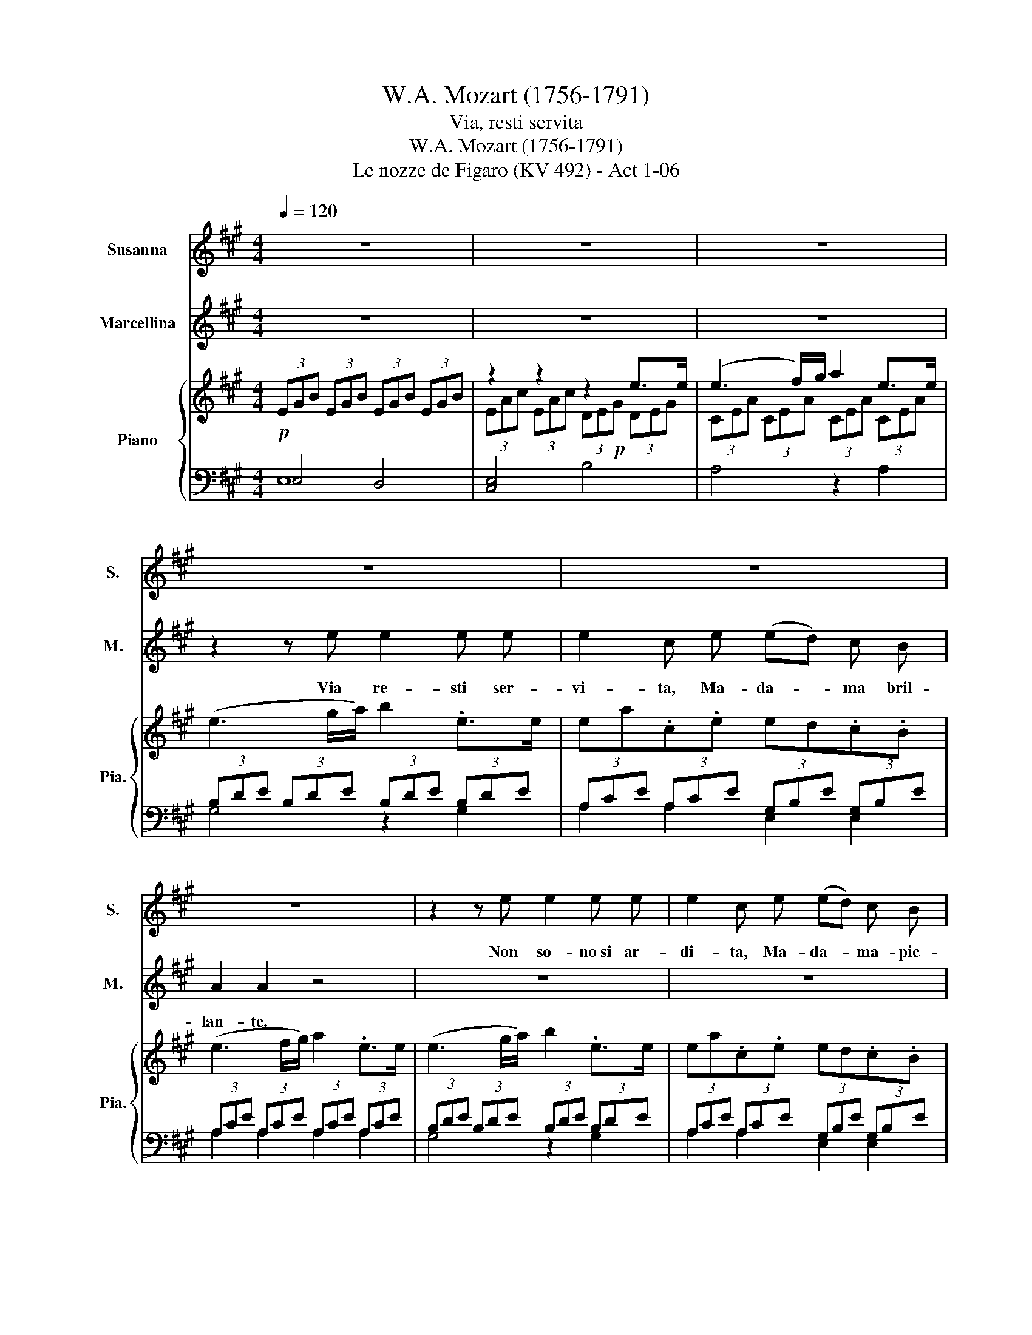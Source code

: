 X:1
T:W.A. Mozart (1756-1791)
T:Via, resti servita
T:W.A. Mozart (1756-1791)
T:Le nozze de Figaro (KV 492) - Act 1-06
%%score 1 2 { ( 3 6 ) | ( 4 5 ) }
L:1/8
Q:1/4=120
M:4/4
K:A
V:1 treble nm="Susanna" snm="S."
V:2 treble nm="Marcellina" snm="M."
V:3 treble nm="Piano" snm="Pia."
V:6 treble 
V:4 bass 
V:5 bass 
V:1
 z8 | z8 | z8 | z8 | z8 | z8 | z2 z e e2 e e | e2 c e (ed) c B | A2 A2 z4 | z2 z B B2 B B | %10
w: ||||||Non~ so- no~si ar-|di- ta,~ Ma- da- * ma- pic-|can- te.~|No,~ no,~ toc- ca~a~|
 G2 z2 z4 | z2 z B B2 BB | G2 z2 z4 | z e e4 ^d e | ^d c c4 Bc | A2 G G A2 F F | E e e4 ^d e | %17
w: lei.~|No,~ no,~ toc\-ca~ a~|lei.~|Io~ so~i~ do~- ver|mie~- i, so~i~ do~- ver|mie- i,~ non~ fo~in ci- vil-|tà;~ io~ so~i~ do~- ver|
 ^d c c4 B c | B A A4 G A | F2 E E F2 ^D D | E2 z2 z4 | z8 | z8 | z2 z ^d d2 d d | e2 e2 z4 | z8 | %26
w: mie~- i, so~i~ do~- ver|mie~- i, so~i~ dor~- ver|mie- i,~ non~ fo~in ci- vil|tà.~|||La~ da- ma d'o-|no- re!~||
 z8 | z2 z e (ed) c B | A2 A2 z4 | z8 | c3/2 A/ A2 z4 | z4 z2 z e | c2 z2 z4 | z8 | z8 | %35
w: |Di~ Spa- * gna~ l'a-|mo- re!~||L'a- bi- to!~|L'e|tà!~|||
 z A e4 c A | e3/2 d/ c c c2 d B | A2 z2 z4 | z8 | z2 z f f2 e e | d2 d d d2 c c | B2 B2 z4 | z8 | %43
w: Si bil- la~ de~|cre- pi- ta da~ ri- der~ mi|fa.~||Non so- no~ si'ar-|di- ta,~ Ma- da- ma pic-|can te!~||
 z2 z B ^d2 d d | e2 e2 z4 | z8 | z2 z e (ed) c B | A2 A2 z4 | z8 | c3/2 A/ A2 z4 | z2 z2 z2 z e | %51
w: La~ da- ma d'o-|no- re!~||Di Spa- * gna l'a-|mo- re!||L'a bi- to!~|L'e|
 c2 z2 z4 | z8 | z2 z2 z2 z e | c2 z e c2 z e | c2 z2 z4 | z f f4 e f | e3/2 d/ d4 z B | %58
w: tà!~||l'e-|tà,~ l'e- tà,~ l'e-|tà!~|Si- bil- la~ de-|cre- pi- ta~ da|
 (3cBc (3de f (3efe (3dc B | A2 z2 z4 | z f f4 e f | e3/2 d/ d4 z B | (3cBc (3de f (3efe (3dc B | %63
w: ri- * * der,~ * da~ ri- * * der,~ * mi|fa,|Si- bil- la~ de-|cre- pi- ta~ da~|ri- * * der,~ * da~ ri- * * der,~ * mi|
 A A e4 c A | e3/2 d/ c c c2 d B | A A e4 c A | e3/2 d/ c c c2 d B | A2 f2 e2 g g | a2 f2 e2 G G | %69
w: fa,~ Si- bil- la~ de-|cre- pi- ta~ da~ ri- der~ mi~|fa,~ Si bil la~ de-|cre- pi- ta~- da~ ri- der~ mi~|fa,~ da~ ri- der~ mi~|fa,~ da~ ri- der~ mi~|
 A2 z2 z4 | z8 | z8 | z8 | z8 |] %74
w: fa.~|||||
V:2
 z8 | z8 | z8 | z2 z e e2 e e | e2 c e (ed) c B | A2 A2 z4 | z8 | z8 | z2 e2 e2 ^d c | B2 B2 z4 | %10
w: |||Via~ re- sti~ ser-|vi- ta,~ Ma- da- * ma bril-|lan- te.~|||No,~ pri- ma~a~ lei~|toc- ca.~|
 z2 e2 e2 ^d c | B2 B2 z4 | z e e4 ^d e | ^d c c2- c2 B c | B A A4 GA | F2 E E F2 ^D D | E2 z2 z4 | %17
w: No,~ pri- ma'a~ ~lei~|toc- ca.~|Io~ so'i~ do~- ver|miei,~ * so~i~ * do~- ver|mie~- i, so~i~ do~- ver|mie- i,~ non~ fo~in ci- vil-|tà;~|
 z e e4 ^d e | ^d c c4 B c | A2 G G A2 F F | E2 z2 z4 | z2 z B B2 B B | G2 G2 z4 | z8 | z8 | %25
w: io~ so~i~ do~- ver|mie~- i, so~i~ do~- ver|mie- i,~ non~ fo~in ci- vil|tà.~|La~ spo- sa~ no-|vel- la!~|||
 z2 z G G2 G B | A2 A2 z4 | z8 | z4 z2 z B | c3/2 A/ A2 z4 | z4 z2 z B | c2 A2 z4 | z A A4 G A | %33
w: Del~ Con- te~ la~|bel- la!~||I~|me- ri- ti!~|Il~|po- sto!~|Per~ Bac- co~ pre-|
 G3/2 F/ F4 z f | e2 z f c2 B B | A2 z2 z4 | z8 | z2 z A A2 B c | d2 e f =g2 e c | d2 d2 z4 | z8 | %41
w: ci- pi- to,~ se~an\-cor,~|* se~an~- cor res~- to|qua.~||Via~ re- sti~ ser-|vi- ta,~ Ma- da- ma- lanbril|lan- te!~||
 z8 | z2 z B B2 B B | G2 B2 z4 | z4 z2 z e | e4 G3 B | A2 A2 z4 | z4 z2 z B | c3/2 A/ A2 z4 | %49
w: |La~ spo- sa~ no-|vel- la!~|Del~|Con- te~ la~|bel- la!~|I~|me- ri- ti!|
 z4 z2 z B | c2 A2 z2 z2 | z A A4 G A | G3/2 F/ F4 z f | e2 z f c2 B B | A2 z2 z4 | z A A4 G A | %56
w: Il~|po sto!~|Per~ Bac- co,~ pre-|ci- pi- to,~ se~an-|cor,~ se~~ ancor res~- to|qua.|Per~ Bac- co,~ pre-|
 G3/2 F/ F4 z2 | z F B4 G3/2 G/ | A3/2 A/ A A c2 G3/2 G/ | A3/2 A/ A4 G A | G3/2 F/ F4 z2 | %61
w: ci- pi- to,~|Per~ Bac- co,~ pre-|ci- pi- to,~ se~~ ancor re sto~|qua,~ per~ Bac- co,~ pre-|ci pi- to,~|
 z F f4 G3/2 G/ | A3/2 A/ A A c2 G G | A2 z E A A z A | c/ c/ A z A A2 B G | A2 z E A A z A | %66
w: per~ Bac co,~ pre|ci pi to~ se~an~- cor re- sto|qua,~ per bac- co pre-|ci- pi- to~ se~an~- cor res~- to|qua,~ per~ Bac- co, pre-|
 c/ A/ A z A A2 B G | A2 d2 c2 B B | A2 d2 c2 B B | A2 z2 z4 | z8 | z8 | z8 | z8 |] %74
w: ci- pi- to~ se~an~- cor res~- to|qua,se~ an~- cor re~- sto|qua,se~ an~- cor res~- to|qua.~|||||
V:3
 (3EGB (3EGB (3EGB (3EGB | z2 z2 z2 e>e | (e3 f/)g/ a2 e>e | (e3 g/a/) b2 .e>e | ea.c.e ed.c.B | %5
 (e3 f/g/) a2 .e>e | (e3 g/a/) b2 .e>e | ea.c.e ed.c.B | (3.AcA (e4 ^d)c | B z b z b z b z | %10
 (3gbg (e4 ^d)c | B z b z b z b z | (3gee e4 ^de | (3^d[ce][ce] ([ce]4 [Bd])[ce] | .^d2 z2 z4 | %15
 (3[^DFA][DFA][DFA] (3[EG][EG][EG] (3[CFA][CFA][CFA] (3[B,DF][B,DF][B,DF] | (3Ee.e (e4 ^d)e | %17
 (3^d[ce][ce] ([ce]4 [Bd])[ce] | (3[B^d][Ac][Ac] ([Ac]4 [GB])[Ac] | %19
 (3[^DFA][DFA][DFA] (3[EG][EG][EG] (3[CFA][CFA][CFA] (3[B,DF][B,DF][B,DF] | (B3 c/)^d/ e2 .B>B | %21
 (B3 ^d/)e/ f2 .B>B | (B3 e/)f/ g2 .B>B | (B3 f/)g/ a2 .B>B | (B3 g/)a/ b2 .e>e | %25
 (e3 g/)a/ b2 .e>e | (e3 a/)b/ c'2 .e>e | (e3 b/)c'/ d'2 .e>e | (3eag (3agf (3edc (3Bcd | %29
 (3cag (3agf (3edc (3Bcd | (3cag (3agf (3edc (3Bcd | (3cag (3agf (3edc (3Bcd | (3cAA (A4 G)A | %33
 (3[F,DF][F,DF][F,DF] (3[F,DF][F,DF][F,DF] [Adf] z [Af] z | [Ae] z [Af] z [Ac] z [GB] z | [Ace-]8 | %36
 [ce]6 [GBeg]2 | (3[Aea]aA (A4 Bc) | d2 ef =g2 [ceac']2 | [dfad'] z f2- (3f=gf (3efe | %40
 (3ddd d2- (3ded (3cdc | B3 c/^d/ e2 .B>B | B3 ^d/e/ f2 .B>B | B(e/f/ g)B Bf/g/ aB | %44
 (B3 g/a/ b2) .e>e | e3 g/a/ b2 .e>e | e(a/b/ c')e e(b/c'/ d')e | (3eag (3agf (3edc (3Bcd | %48
 (3cag (3agf (3edc (3Bcd | (3cag (3agf (3edc (3Bcd | (3cag (3agf (3edc (3Bcd | (3cAA A4 GA | %52
 (3[A,DF][A,DF][A,DF] (3[A,DF][A,DF][A,DF] [A,DF] z [Af] z | [Ae] z [Af] z [Ac] z [GB] z | %54
 (3cde (3dcB (3cde (3dcB | A z a4 (a/g/f/g/) | z z f4 (f/e/d/e/) | d z f4 (a/g/f/)g/ | %58
 a z f z e z G z | A z a4 (a/g/f/)g/ | f z f4 (f/e/d/)e/ | d z d'4 (a/g/f/)g/ | a z f z e z G z | %63
 [Ac-]8 | (([ce]6 [GBeg]2)) | ([Aa]3 [ec']) ([Ae]3 [ca]) | ce A2- A[Ac][Bd][GB] | %67
 [CA] z [Adf] z [Ace] z [Bdg] z | [Ada] z [Adf] z [Ace] z .e>e | (e3 f/g/ a2) .e>e | %70
 (e3 g/a/ b2) .e>e | (ea/b/) c'e (eb/c'/ d').e | %72
 a z (3[cfa][cfa][cfa] (3[dfb][dfb][dfb] (3[Beg][Beg][Beg] | [cea] z [CEA]2 z4 |] %74
V:4
!p! E,4 D,4 | [C,E,]4 B,4 | A,4 z2 A,2 | (3B,DE (3B,DE (3B,DE (3B,DE | %4
 (3A,CE (3A,CE (3G,B,E (3G,B,E | (3A,CE (3A,CE (3A,CE (3A,CE | (3B,DE (3B,DE (3B,DE (3B,DE | %7
 (3A,CE (3A,CE (3G,B,E (3G,B,E | (3A,CE (3A,CE (3A,CE (3A,CE | (3G,B,E (3G,B,E (3F,A,B, (3F,A,B, | %10
 (3G,B,E (3G,B,E (3A,CE (3A,CE | (3G,B,E (3G,B,E (3F,A,B, (3F,A,B, | %12
 E,2 [E,,E,]2 [E,,E,]2 [E,,E,]2 | [E,,E,]2 [E,,E,]2 [E,,E,]2 [E,,E,]2 | %14
 [E,,E,]2 [E,,E,]2 [E,,E,]2 [E,,E,]2 | [B,,,B,,]2 [C,,C,]2 [A,,,A,,]2 [B,,,B,,]2 | %16
 [E,,E,]2 [E,,E,]2 [E,,E,]2 [E,,E,]2 | [E,,E,]2 [E,,E,]2 [E,,E,]2 [E,,E,]2 | %18
 [E,,E,]2 [E,,E,]2 [E,,E,]2 [E,,E,]2 | [B,,,B,,]2 [C,,C,]2 [A,,,A,,]2 [B,,,B,,]2 | %20
 (3G,B,E (3G,B,E (3G,B,E (3G,B,E | (3F,A,B, (3F,A,B, (3F,A,B, (3F,A,B, | %22
 (3E,G,B, (3E,G,B, (3E,G,C!f! (3E,G,C | (3^D,F,G, (3D,F,G, (3D,F,G, (3D,F,G, | %24
 (3E,G,B, (3E,G,B, (3E,G,B, (3E,G,B, | (3E,G,B, (3E,G,B, (3F,A,B, (3E,G,B, | %26
 (3E,A,C (3E,A,C (3E,A,C (3E,A,C | (3B,DE (3B,DE (3B,DE (3B,DE | (3CFE (3FED (3CB,A, (3G,A,B, | %29
 (3CFE (3FED (3CB,A, (3G,A,B, | (3CFE (3FED (3CB,A, (3G,A,B, | (3CFE (3FED (3CB,A, (3G,A,B, | %32
 (3A,CE (3A,CE (3A,CE (3A,CE | %33
!f! (3[D,,D,][D,,D,][D,,D,] (3[D,,D,][D,,D,][D,,D,]!p! [D,,D,] z [D,D] z | C z D z E z [E,,E,] z | %35
 [A,CE-]8 | [CE]6 D2 | (3CCE (3A,CE (3A,CE (3A,A,E | (3F,A,D (3F,A,!f!D (3A,CE (3E,=G,A, | %39
 (3F,A,D (3F,A,D (3F,A,D (3F,^A,C | (3D,F,B, (3D,F,B, (3D,F,B, (3F,A,C | %41
 (3G,B,E (3G,B,E (3G,B,E (3G,B,E | (3F,A,B, (3F,A,B, (3F,A,B, (3F,A,B, | %43
 (3E,G,B, (3E,G,B, (3^D,F,B, (3D,F,B, | (3E,G,B, (3E,G,B, (3E,G,B, (3E,G,B, | %45
 (3E,G,B, (3E,G,B, (3E,G,B, (3E,G,B, | (3E,A,C (3E,A,C (3B,DE (3B,DE | %47
 (3CFE (3FED (3CB,A, (3G,A,B, | (3A,FE (3FED (3CB,A, (3G,A,B, | (3A,FE (3FED (3CB,A, (3G,A,B, | %50
 (3A,FE (3FED (3CB,A, (3G,A,B, | (3A,CE (3A,CE (3A,CE (3A,CE | %52
 (3[D,,D,][D,,D,][D,,D,] (3[D,,D,][D,,D,][D,,D,] [D,,D,] z [D,D] z | [C,C] z [D,D] z [E,E] z E, z | %54
 (3A,B,C (3B,A,G, (3A,B,C (3B,A,!f!G, | (3A,!p!CA, (3F,A,C (3F,A,C (3E,A,C | %56
 (3D,A,D (3D,A,D (3D,A,D (3C,F,^A, | (3B,,F,B, (3B,,B,D (3D,B,D (3E,B,D | %58
 (3A,,A,C (3D,F,A, (3E,A,C (3E,B,D | (3A,C!p!A, (3F,A,C (3F,A,C (3E,A,C | %60
 (3D,A,D (3D,A,D (3D,A,D (3C,F,^A, | (3B,,F,B, (3B,,B,D (3D,B,D (3E,B,!f!D | %62
 (3A,,A,C (3D,F,A, (3E,A,C (3E,B,D | ([F,B,D]8 | ([CE]6) [DE]2) | %65
 [A,,A,][C,C] [A,,A,]3 [C,C] [A,,A,]2- | [A,,A,]C,A,,C, E,2 [E,,E,]2 | %67
!<(! [A,,A,] z [D,,D,] z [E,,E,] z!f! [E,,E,] z!<)! | [F,,F,] z [D,,D,] z [E,,E,] z [E,G,B,D] z | %69
 (3A,CE (3A,CE (3A,CE (3A,CE | (3B,DE (3B,DE (3B,DE (3B,DE | (3A,CE (3A,CE (3B,DE (3B,DE | %72
 [A,C] z (3[F,,F,][F,,F,][F,,F,] (3[D,,D,][D,,D,][D,,D,] (3[E,,E,][E,,E,][E,,E,] | %73
 [A,,,A,,] z [A,,A,]2 z4 |] %74
V:5
 E,8 | x8 | x8 | G,4 z2 G,2 | A,2 A,2 E,2 E,2 | A,2 A,2 A,2 A,2 | G,4 z2 G,2 | A,2 A,2 E,2 E,2 | %8
 A,2 A,2 A,2 A,2 | G,2 z2 (^D,4 | E,2) z2 A,2 A,2 | G,2 G,2 ^D,4 | x8 | x8 | x8 | x8 | x8 | x8 | %18
 x8 | x8 | E,4 z2 E,2 | ^D,4 z2 D,2 | E,2 E,2 E,2 E,2 | B,,4 z2 B,,2 | E,2 E,2 E,2 E,2 | %25
 =D,4 z2 D,2 | C,4 z2 C,2 | G,4 z2 G,2 | A,2 z2 z2 E,2 | A,2 z2 z2 E,2 | A,2 z2 z2 E,2 | %31
 A,2 z2 z2 E,2 | A,2 A,2 A,2 A,2 | x8 | x8 | x8 | A,4 E,4 | A,2 A,2 A,2 =G,2 | F,2 D,2 A,2 A,,2 | %39
 D,2 D,2 D,2 D,2 | D,2 D,2 D,2 ^D,2 | E,4 z2 E,2 | ^D,4 z2 D,2 | E,2 z2 B,,2 z2 | E,2 E,2 E,2 E,2 | %45
 =D,4 z2 D,2 | C,2 z2 G,2 z2 | A,2 z2 z2 E,2 | A,2 z2 z2 E,2 | A,2 z2 z2 E,2 | A,2 z2 z2 E,2 | %51
 A,2 A,2 A,2 A,2 | x8 | x8 | A, z E, z A, z E, z | x8 | x8 | x8 | x8 | z2 F,2 F,2 E,2 | %60
 D,2 D,2 D,2 C,2 | B,, z B,, z D, z E, z | x z D, z E, z E, z | x8 | (A,4 G,4) | x8 | x8 | x8 | %68
 x8 | x8 | G,2 G,2 G,2 G,2 | z2 z2 G,2 G,2 | x8 | x8 |] %74
V:6
 x8 | (3EAc (3EAc (3DE!p!G (3DEG | (3CEA (3CEA (3CEA (3CEA | x8 | x8 | x8 | x8 | x8 | x8 | x8 | %10
 x8 | x8 | x8 | x8 | (3B[Ac][Ac] [Ac]4 [GB][Ac] | x8 | x8 | x8 | x8 | x8 | x8 | x8 | x8 | x8 | x8 | %25
 x8 | x8 | x8 | x8 | x8 | x8 | x8 | x8 | x8 | x8 | x8 | A6 x2 | x8 | x8 | x8 | x8 | x8 | x8 | x8 | %44
 x8 | x8 | x8 | x8 | x8 | x8 | x8 | x8 | x8 | x8 | E8 | x8 | x8 | x8 | x8 | x8 | x8 | x8 | x8 | %63
 z4 e4 | A6 x2 | x8 | x8 | x8 | x8 | x8 | x8 | x8 | x8 | x8 |] %74


